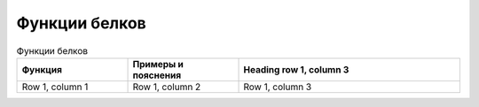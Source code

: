 Функции белков
======================

.. list-table:: Функции белков
   :widths: 25 25 50
   :header-rows: 1

   * - Функция
     - Примеры и пояснения
     - Heading row 1, column 3
   * - Row 1, column 1
     - Row 1, column 2
     - Row 1, column 3
